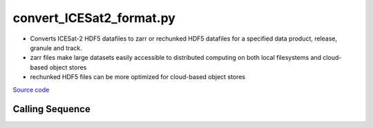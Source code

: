 =========================
convert_ICESat2_format.py
=========================

- Converts ICESat-2 HDF5 datafiles to zarr or rechunked HDF5 datafiles for a specified data product, release, granule and track.
- zarr files make large datasets easily accessible to distributed computing on both local filesystems and cloud-based object stores
- rechunked HDF5 files can be more optimized for cloud-based object stores

`Source code`__

.. __: https://github.com/tsutterley/read-ICESat-2/blob/main/scripts/convert_ICESat2_format.py

Calling Sequence
################

.. argparse::
    :filename: convert_ICESat2_format.py
    :func: arguments
    :prog: convert_ICESat2_format.py
    :nodescription:
    :nodefault:

    --granule -g : @replace
        Possible choices: 1--14

        ICESat-2 Granule Region

    --track -t : @replace
        Possible choices: 1--1387

        ICESat-2 Reference Ground Tracks (RGTs)
